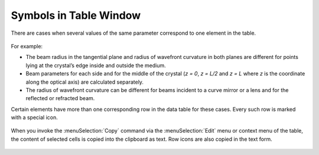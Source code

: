 Symbols in Table Window
=======================

There are cases when several values of the same parameter correspond to one element in the table.

  .. image:: img/wnd_table_symbols_1.png

For example:

* The beam radius in the tangential plane and radius of wavefront curvature in both planes are different for points lying at the crystal’s edge inside and outside the medium. 

* Beam parameters for each side and for the middle of the crystal (`z = 0`, `z = L/2` and `z = L` where `z` is the coordinate along the optical axis) are calculated separately. 

* The radius of wavefront curvature can be different for beams incident to a curve mirror or a lens and for the reflected or refracted beam.

Certain elements have more than one corresponding row in the data table for these cases. Every such row is marked with a special icon.

  .. image:: img/wnd_table_symbols_2.png

  .. image:: img/wnd_table_symbols_3.png

When you invoke the :menuSelection:`Copy` command via the :menuSelection:`Edit` menu or context menu of the table, the content of selected cells is copied into the clipboard as text. Row icons are also copied in the text form.

  .. image:: img/wnd_table_symbols_4.png

.. seeAlso::

    :doc:`table_window`
